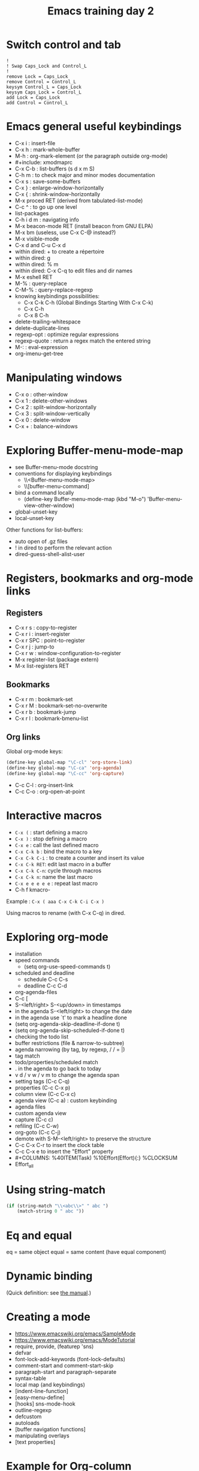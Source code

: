 #+TITLE: Emacs training day 2
#+COLUMNS: %40ITEM(Task) %10TODO(TODO) %15Team(Team) %10Effort(Effort){:} %CLOCKSUM
#+PROPERTY: Effort_ALL 0 0:10 0:30 1:00 2:00 3:00 4:00 5:00 6:00 7:00
#+PROPERTY: Team_ALL alice bob ev

* Switch control and tab

: !
: ! Swap Caps_Lock and Control_L
: !
: remove Lock = Caps_Lock
: remove Control = Control_L
: keysym Control_L = Caps_Lock
: keysym Caps_Lock = Control_L
: add Lock = Caps_Lock
: add Control = Control_L

* Emacs general useful keybindings

- C-x i : insert-file
- C-x h : mark-whole-buffer
- M-h : org-mark-element (or the paragraph outside org-mode)
- #+include: xmodmaprc
- C-x C-b : list-buffers (s d x m S)
- C-h m : to check major and minor modes documentation
- C-x s : save-some-buffers
- C-x } : enlarge-window-horizontally
- C-x { : shrink-window-horizontally
- M-x proced RET (derived from tabulated-list-mode)
- C-c ^ : to go up one level
- list-packages
- C-h i d m : navigating info
- M-x beacon-mode RET (install beacon from GNU ELPA)
- M-x bm (useless, use C-x C-@ instead?)
- M-x visible-mode
- C-x d and C-u C-x d
- within dired: + to create a répertoire
- within dired: g
- within dired: % m
- within dired: C-x C-q to edit files and dir names
- M-x eshell RET
- M-% : query-replace
- C-M-% : query-replace-regexp
- knowing keybindings possibilities:
  - C-x C-k C-h (Global Bindings Starting With C-x C-k)
  - C-x C-h
  - C-x 8 C-h
- delete-trailing-whitespace
- delete-duplicate-lines
- regexp-opt : optimize regular expressions
- regexp-quote : return a regex match the entered string
- M-: : eval-expression
- org-imenu-get-tree

* Manipulating windows

- C-x o : other-window
- C-x 1 : delete-other-windows
- C-x 2 : split-window-horizontally
- C-x 3 : split-window-vertically
- C-x 0 : delete-window
- C-x + : balance-windows

* Exploring Buffer-menu-mode-map

- see Buffer-menu-mode docstring
- conventions for displaying keybindings
  - \\<Buffer-menu-mode-map>
  - \\[buffer-menu-command]
- bind a command locally
  - (define-key Buffer-menu-mode-map (kbd "M-o") 'Buffer-menu-view-other-window)
- global-unset-key
- local-unset-key

Other functions for list-buffers:

- auto open of .gz files
- ! in dired to perform the relevant action
- dired-guess-shell-alist-user

* Registers, bookmarks and org-mode links

** Registers

 - C-x r s : copy-to-register
 - C-x r i : insert-register
 - C-x r SPC : point-to-register
 - C-x r j : jump-to
 - C-x r w : window-configuration-to-register
 - M-x register-list (package extern)
 - M-x list-registers RET

** Bookmarks

 - C-x r m : bookmark-set
 - C-x r M : bookmark-set-no-overwrite
 - C-x r b : bookmark-jump
 - C-x r l : bookmark-bmenu-list

** Org links

Global org-mode keys:

#+BEGIN_SRC emacs-lisp
(define-key global-map "\C-cl" 'org-store-link)
(define-key global-map "\C-ca" 'org-agenda)
(define-key global-map "\C-cc" 'org-capture)
#+END_SRC

- C-c C-l : org-insert-link
- C-c C-o : org-open-at-point

* Interactive macros

- =C-x (= : start defining a macro
- =C-x )= : stop defining a macro
- =C-x e= : call the last defined macro
- =C-x C-k b= : bind the macro to a key
- =C-x C-k C-i= : to create a counter and insert its value
- =C-x C-k RET=: edit last macro in a buffer
- =C-x C-k C-n=: cycle through macros
- =C-x C-k n=: name the last macro
- =C-x e e e e e= : repeat last macro
- C-h f kmacro-

Example : =C-x ( aaa C-x C-k C-i C-x )=

Using macros to rename (with C-x C-q) in dired.

* Exploring org-mode

- installation
- speed commands
  - (setq org-use-speed-commands t)
- scheduled and deadline
  - schedule C-c C-s
  - deadline C-c C-d
- org-agenda-files
- C-c [
- S-<left/right> S-<up/down> in timestamps
- in the agenda S-<left/right> to change the date
- in the agenda use `t' to mark a headline done
- (setq org-agenda-skip-deadline-if-done t)
- (setq org-agenda-skip-scheduled-if-done t)
- checking the todo list
- buffer restrictions (file & narrow-to-subtree)
- agenda narrowing (by tag, by regexp, / / = |)
- tag match
- todo/properties/scheduled match
- . in the agenda to go back to today
- v d / v w / v m to change the agenda span
- setting tags (C-c C-q)
- properties (C-c C-x p)
- column view (C-c C-x c)
- agenda view (C-c a) : custom keybinding
- agenda files
- custom agenda view
- capture (C-c c)
- refiling (C-c C-w)
- org-goto (C-c C-j)
- demote with S-M-<left/right> to preserve the structure
- C-c C-x C-r to insert the clock table
- C-c C-x e to insert the "Effort" property
- #+COLUMNS: %40ITEM(Task) %10Effort(Effort){:} %CLOCKSUM
- Effort_all

* Using string-match

# Careful about using match-string with TWO args after string-match
#+BEGIN_SRC emacs-lisp
(if (string-match "\\<abc\\>" " abc ")
    (match-string 0 " abc "))
#+END_SRC

* Eq and equal

eq = same object
equal = same content (have equal component)

* Dynamic binding

(Quick definition: see [[info:elisp#Dynamic%20Binding][the manual]].)

* Creating a mode

- https://www.emacswiki.org/emacs/SampleMode
- https://www.emacswiki.org/emacs/ModeTutorial
- require, provide, (featurep 'sns)
- defvar
- font-lock-add-keywords (font-lock-defaults)
- comment-start and comment-start-skip
- paragraph-start and paragraph-separate
- syntax-table
- local map (and keybindings)
- [indent-line-function]
- [easy-menu-define]
- [hooks] sns-mode-hook
- outline-regexp
- defcustom
- autoloads
- [buffer navigation functions]
- manipulating overlays
- [text properties]

* Example for Org-column
** STRT Task 1
   :PROPERTIES:
   :EFFORT:   2:00
   :TEAM:     alice
   :END:
   :LOGBOOK:
   CLOCK: [2016-07-21 jeu. 14:20]--[2016-07-21 jeu. 15:05] =>  0:45
   :END:

** LONG Task 2
   :PROPERTIES:
   :EFFORT:   0:10
   :TEAM:     bob
   :END:
